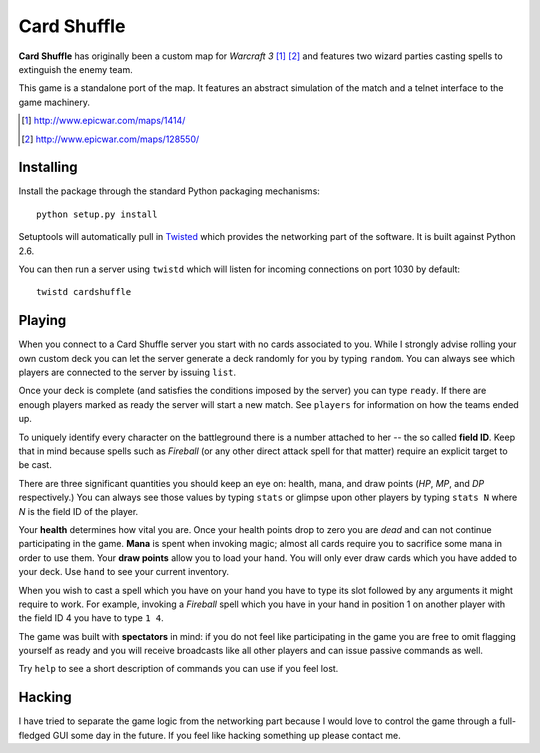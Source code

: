 ==============
 Card Shuffle
==============

**Card Shuffle** has originally been a custom map for *Warcraft 3* [1]_ [2]_
and features two wizard parties casting spells to extinguish the enemy team.

This game is a standalone port of the map.  It features an abstract simulation
of the match and a telnet interface to the game machinery.

.. [1] http://www.epicwar.com/maps/1414/
.. [2] http://www.epicwar.com/maps/128550/

Installing
==========

Install the package through the standard Python packaging mechanisms::

  python setup.py install

Setuptools will automatically pull in Twisted_ which provides the networking
part of the software.  It is built against Python 2.6.

.. _Twisted: http://twistedmatrix.com/trac/

You can then run a server using ``twistd`` which will listen for incoming
connections on port 1030 by default::

  twistd cardshuffle

Playing
=======

When you connect to a Card Shuffle server you start with no cards associated to
you.  While I strongly advise rolling your own custom deck you can let the
server generate a deck randomly for you by typing ``random``.  You can always
see which players are connected to the server by issuing ``list``.

Once your deck is complete (and satisfies the conditions imposed by the server)
you can type ``ready``.  If there are enough players marked as ready the server
will start a new match. See ``players`` for information on how the teams ended
up.

To uniquely identify every character on the battleground there is a number
attached to her -- the so called **field ID**.  Keep that in mind because
spells such as *Fireball* (or any other direct attack spell for that matter)
require an explicit target to be cast.

There are three significant quantities you should keep an eye on: health, mana,
and draw points (*HP*, *MP*, and *DP* respectively.)  You can always see those
values by typing ``stats`` or glimpse upon other players by typing ``stats N``
where *N* is the field ID of the player.

Your **health** determines how vital you are.  Once your health points drop to
zero you are *dead* and can not continue participating in the game.  **Mana**
is spent when invoking magic; almost all cards require you to sacrifice some
mana in order to use them.  Your **draw points** allow you to load your hand.
You will only ever draw cards which you have added to your deck.  Use ``hand``
to see your current inventory.

When you wish to cast a spell which you have on your hand you have to type its
slot followed by any arguments it might require to work.  For example, invoking
a *Fireball* spell which you have in your hand in position 1 on another player
with the field ID 4 you have to type ``1 4``.

The game was built with **spectators** in mind: if you do not feel like
participating in the game you are free to omit flagging yourself as ready and
you will receive broadcasts like all other players and can issue passive
commands as well.

Try ``help`` to see a short description of commands you can use if you feel
lost.

Hacking
=======

I have tried to separate the game logic from the networking part because I
would love to control the game through a full-fledged GUI some day in the
future.  If you feel like hacking something up please contact me.
